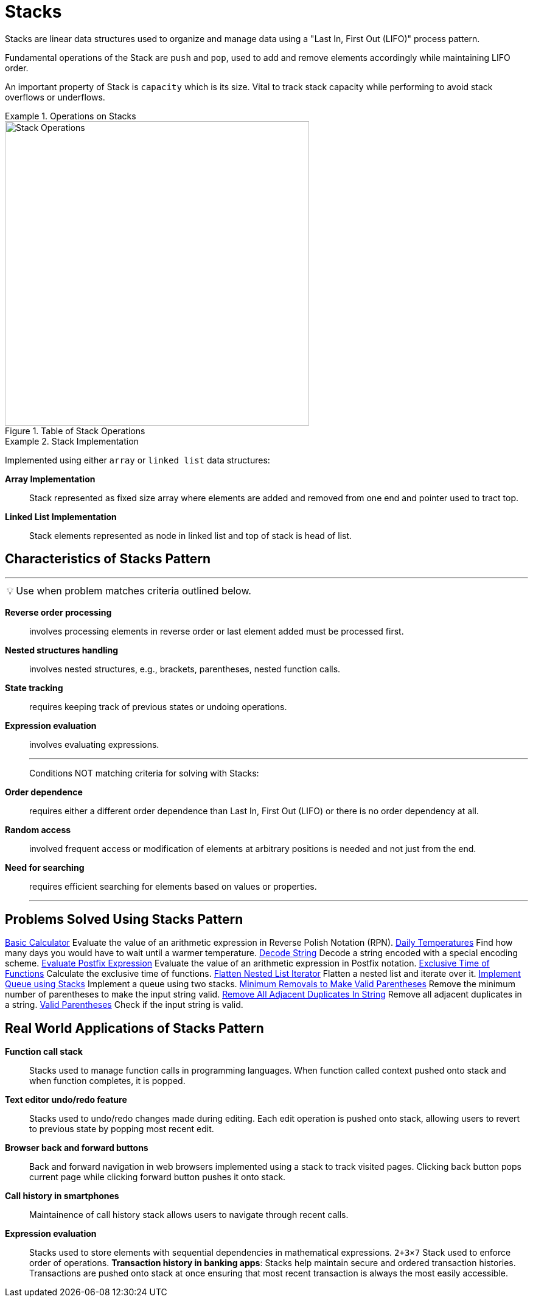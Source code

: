= Stacks
:icons: font

[Overview of Stacks Pattern%collapsible]
Stacks are linear data structures used to organize and manage data using a "Last In, First Out (LIFO)" process pattern.

Fundamental operations of the Stack are `push` and `pop`, used to add and remove elements accordingly while maintaining LIFO order.

An important property of Stack is `capacity` which is its size. Vital to track stack capacity while performing to avoid stack overflows or underflows.

.Operations on Stacks
====
.Table of Stack Operations
image::stack_operations.png[Stack Operations, width=500]
====

.Stack Implementation
====
Implemented using either `array` or `linked list` data structures:
[unordered]
*Array Implementation*:: [.small]#Stack represented as fixed size array where elements are added and removed from one end and pointer used to tract top.#
*Linked List Implementation*:: [.small]#Stack elements represented as node in linked list and top of stack is head of list.#
====

== Characteristics of Stacks Pattern
***
:tip-caption: 💡
ifdef::env-github[]
:tip-caption: :bulb:
endif::env-github[]
ifdef::env-asciidoctor[]
:tip-caption: :bulb:
endif::env-asciidoctor[]

TIP: Use when problem matches criteria outlined below.

[unordered]
*Reverse order processing*:: [.small]#involves processing elements in reverse order or last element added must be processed first.#
*Nested structures handling*:: [.small]#involves nested structures, e.g., brackets, parentheses, nested function calls.#
*State tracking*:: [.small]#requires keeping track of previous states or undoing operations.#
*Expression evaluation*:: [.small]#involves evaluating expressions.#
---
Conditions NOT matching criteria for solving with Stacks:
[unordered]
*Order dependence*:: [.small]#requires either a different order dependence than Last In, First Out (LIFO) or there is no order dependency at all.#
*Random access*:: [.small]#involved frequent access or modification of elements at arbitrary positions is needed and not just from the end.#
*Need for searching*:: [.small]#requires efficient searching for elements based on values or properties.#
***

== Problems Solved Using Stacks Pattern
[unordered]
link:BasicCalculator.java[Basic Calculator] [.small]#Evaluate the value of an arithmetic expression in Reverse Polish Notation (RPN).#
link:DailyTemperatures.java[Daily Temperatures] [.small]#Find how many days you would have to wait until a warmer temperature.#
link:DecodeString.java[Decode String] [.small]#Decode a string encoded with a special encoding scheme.#
link:EvaluatePostfixExpression.java[Evaluate Postfix Expression] [.small]#Evaluate the value of an arithmetic expression in Postfix notation.#
link:ExclusiveTimeOfFunctions.java[Exclusive Time of Functions] [.small]#Calculate the exclusive time of functions.#
link:FlattenNestedListIterator.java[Flatten Nested List Iterator] [.small]#Flatten a nested list and iterate over it.#
link:ImplementQueueUsingStacks.java[Implement Queue using Stacks] [.small]#Implement a queue using two stacks.#
link:MinimumRemovalsToMakeValidParentheses.java[Minimum Removals to Make Valid Parentheses] [.small]#Remove the minimum number of parentheses to make the input string valid.#
link:RemoveAllAdjacentDuplicatesInString.java[Remove All Adjacent Duplicates In String] [.small]#Remove all adjacent duplicates in a string.#
link:ValidParentheses.java[Valid Parentheses] [.small]#Check if the input string is valid.#

== Real World Applications of Stacks Pattern
[unordered]
*Function call stack*:: [.small]#Stacks used to manage function calls in programming languages. When function called context pushed onto stack and when function completes, it is popped.#
*Text editor undo/redo feature*:: [.small]#Stacks used to undo/redo changes made during editing. Each edit operation is pushed onto stack, allowing users to revert to previous state by popping most recent edit.#
*Browser back and forward buttons*:: [.small]#Back and forward navigation in web browsers implemented using a stack to track visited pages. Clicking back button pops current page while clicking forward button pushes it onto stack.#
*Call history in smartphones*:: [.small]#Maintainence of call history stack allows users to navigate through recent calls.#
*Expression evaluation*:: [.small]#Stacks used to store elements with sequential dependencies in mathematical expressions. `2+3×7` Stack used to enforce order of operations.#
*Transaction history in banking apps*: [.small]#Stacks help maintain secure and ordered transaction histories.  Transactions are pushed onto stack at once ensuring that most recent transaction is always the most easily accessible.#